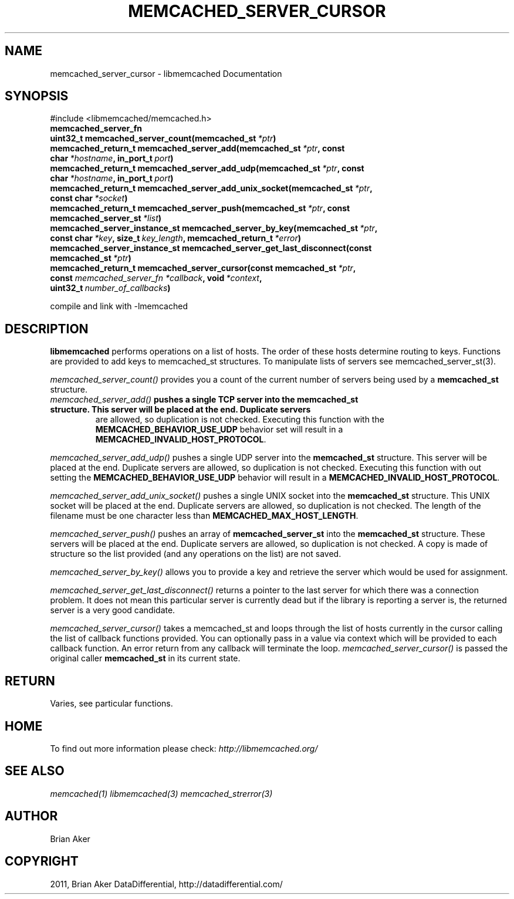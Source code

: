 .TH "MEMCACHED_SERVER_CURSOR" "3" "May 22, 2012" "1.0.8" "libmemcached"
.SH NAME
memcached_server_cursor \- libmemcached Documentation
.
.nr rst2man-indent-level 0
.
.de1 rstReportMargin
\\$1 \\n[an-margin]
level \\n[rst2man-indent-level]
level margin: \\n[rst2man-indent\\n[rst2man-indent-level]]
-
\\n[rst2man-indent0]
\\n[rst2man-indent1]
\\n[rst2man-indent2]
..
.de1 INDENT
.\" .rstReportMargin pre:
. RS \\$1
. nr rst2man-indent\\n[rst2man-indent-level] \\n[an-margin]
. nr rst2man-indent-level +1
.\" .rstReportMargin post:
..
.de UNINDENT
. RE
.\" indent \\n[an-margin]
.\" old: \\n[rst2man-indent\\n[rst2man-indent-level]]
.nr rst2man-indent-level -1
.\" new: \\n[rst2man-indent\\n[rst2man-indent-level]]
.in \\n[rst2man-indent\\n[rst2man-indent-level]]u
..
.\" Man page generated from reStructeredText.
.
.SH SYNOPSIS
.sp
#include <libmemcached/memcached.h>
.INDENT 0.0
.TP
.B memcached_server_fn
.UNINDENT
.INDENT 0.0
.TP
.B uint32_t memcached_server_count(memcached_st\fI\ *ptr\fP)
.UNINDENT
.INDENT 0.0
.TP
.B memcached_return_t memcached_server_add(memcached_st\fI\ *ptr\fP, const char\fI\ *hostname\fP, in_port_t\fI\ port\fP)
.UNINDENT
.INDENT 0.0
.TP
.B memcached_return_t memcached_server_add_udp(memcached_st\fI\ *ptr\fP, const char\fI\ *hostname\fP, in_port_t\fI\ port\fP)
.UNINDENT
.INDENT 0.0
.TP
.B memcached_return_t memcached_server_add_unix_socket(memcached_st\fI\ *ptr\fP, const char\fI\ *socket\fP)
.UNINDENT
.INDENT 0.0
.TP
.B memcached_return_t memcached_server_push(memcached_st\fI\ *ptr\fP, const memcached_server_st\fI\ *list\fP)
.UNINDENT
.INDENT 0.0
.TP
.B memcached_server_instance_st memcached_server_by_key(memcached_st\fI\ *ptr\fP, const char\fI\ *key\fP, size_t\fI\ key_length\fP, memcached_return_t\fI\ *error\fP)
.UNINDENT
.INDENT 0.0
.TP
.B memcached_server_instance_st memcached_server_get_last_disconnect(const memcached_st\fI\ *ptr\fP)
.UNINDENT
.INDENT 0.0
.TP
.B memcached_return_t memcached_server_cursor(const memcached_st\fI\ *ptr\fP, const \fI\%memcached_server_fn\fP\fI\ *callback\fP, void\fI\ *context\fP, uint32_t\fI\ number_of_callbacks\fP)
.UNINDENT
.sp
compile and link with \-lmemcached
.SH DESCRIPTION
.sp
\fBlibmemcached\fP performs operations on a list of hosts. The order of
these hosts determine routing to keys. Functions are provided to add keys to
memcached_st structures. To manipulate lists of servers see
memcached_server_st(3).
.sp
\fI\%memcached_server_count()\fP provides you a count of the current number of
servers being used by a \fBmemcached_st\fP structure.
.INDENT 0.0
.TP
.B \fI\%memcached_server_add()\fP pushes a single TCP server into the \fBmemcached_st\fP structure. This server will be placed at the end. Duplicate servers
are allowed, so duplication is not checked. Executing this function with the \fBMEMCACHED_BEHAVIOR_USE_UDP\fP behavior set will result in a \fBMEMCACHED_INVALID_HOST_PROTOCOL\fP.
.UNINDENT
.sp
\fI\%memcached_server_add_udp()\fP pushes a single UDP server into the \fBmemcached_st\fP structure. This server will be placed at the end. Duplicate
servers are allowed, so duplication is not checked. Executing this function with out setting the \fBMEMCACHED_BEHAVIOR_USE_UDP\fP behavior will result in a
\fBMEMCACHED_INVALID_HOST_PROTOCOL\fP.
.sp
\fI\%memcached_server_add_unix_socket()\fP pushes a single UNIX socket into the \fBmemcached_st\fP structure. This UNIX socket will be placed at the end.
Duplicate servers are allowed, so duplication is not checked. The length
of the filename must be one character less than \fBMEMCACHED_MAX_HOST_LENGTH\fP.
.sp
\fI\%memcached_server_push()\fP pushes an array of \fBmemcached_server_st\fP into the \fBmemcached_st\fP structure. These servers will be placed at
the end. Duplicate servers are allowed, so duplication is not checked. A
copy is made of structure so the list provided (and any operations on
the list) are not saved.
.sp
\fI\%memcached_server_by_key()\fP allows you to provide a key and retrieve the
server which would be used for assignment.
.sp
\fI\%memcached_server_get_last_disconnect()\fP returns a pointer to the last
server for which there was a connection problem. It does not mean this
particular server is currently dead but if the library is reporting a server
is, the returned server is a very good candidate.
.sp
\fI\%memcached_server_cursor()\fP takes a memcached_st and loops through the
list of hosts currently in the cursor calling the list of callback
functions provided. You can optionally pass in a value via
context which will be provided to each callback function. An error
return from any callback will terminate the loop. \fI\%memcached_server_cursor()\fP is passed the original caller \fBmemcached_st\fP in its current state.
.SH RETURN
.sp
Varies, see particular functions.
.SH HOME
.sp
To find out more information please check:
\fI\%http://libmemcached.org/\fP
.SH SEE ALSO
.sp
\fImemcached(1)\fP \fIlibmemcached(3)\fP \fImemcached_strerror(3)\fP
.SH AUTHOR
Brian Aker
.SH COPYRIGHT
2011, Brian Aker DataDifferential, http://datadifferential.com/
.\" Generated by docutils manpage writer.
.\" 
.
